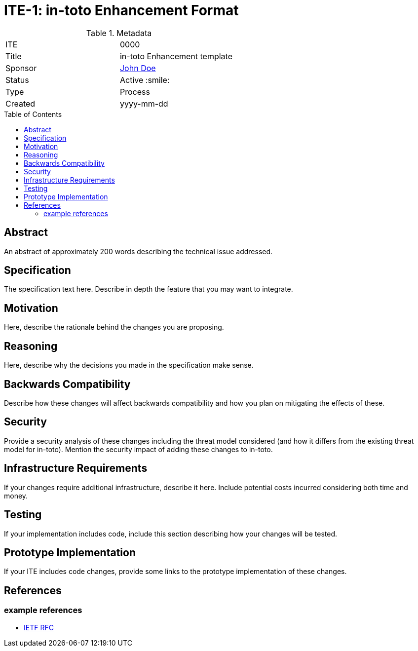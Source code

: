 = ITE-1: in-toto Enhancement Format
:source-highlighter: pygments
:toc: preamble
:toclevels: 2
ifdef::env-github[]
:tip-caption: :bulb:
:note-caption: :information_source:
:important-caption: :heavy_exclamation_mark:
:caution-caption: :fire:
:warning-caption: :warning:
endif::[]

.Metadata
[cols="2"]
|===
| ITE
| 0000

| Title
| in-toto Enhancement template

| Sponsor
| link:https://github.com/yourusernamehere[John Doe]

| Status
| Active :smile:

| Type
| Process

| Created
| yyyy-mm-dd

|===


[[abstract]]
== Abstract

An abstract of approximately 200 words describing the technical issue
addressed.

[[specification]]
== Specification

The specification text here. Describe in depth the feature that you may want to
integrate.

[[motivation]]
== Motivation

Here, describe the rationale behind the changes you are proposing.

[[reasoning]]
== Reasoning

Here, describe why the decisions you made in the specification make sense.

[[backwards-compatibility]]
== Backwards Compatibility

Describe how these changes will affect backwards compatibility and how you plan
on mitigating the effects of these.

[[security]]
== Security

Provide a security analysis of these changes including the threat model
considered (and how it differs from the existing threat model for in-toto).
Mention the security impact of adding these changes to in-toto.

[[infrastructure-requirements]]
== Infrastructure Requirements

If your changes require additional infrastructure, describe it here. Include
potential costs incurred considering both time and money.

[[testing]]
== Testing

If your implementation includes code, include this section describing how your
changes will be tested.

[[prototype-implementation]]
== Prototype Implementation

If your ITE includes code changes, provide some links to the prototype
implementation of these changes.

[[references]]
== References

=== example references

* link:http://www.ietf.org/rfc.html[IETF RFC]
